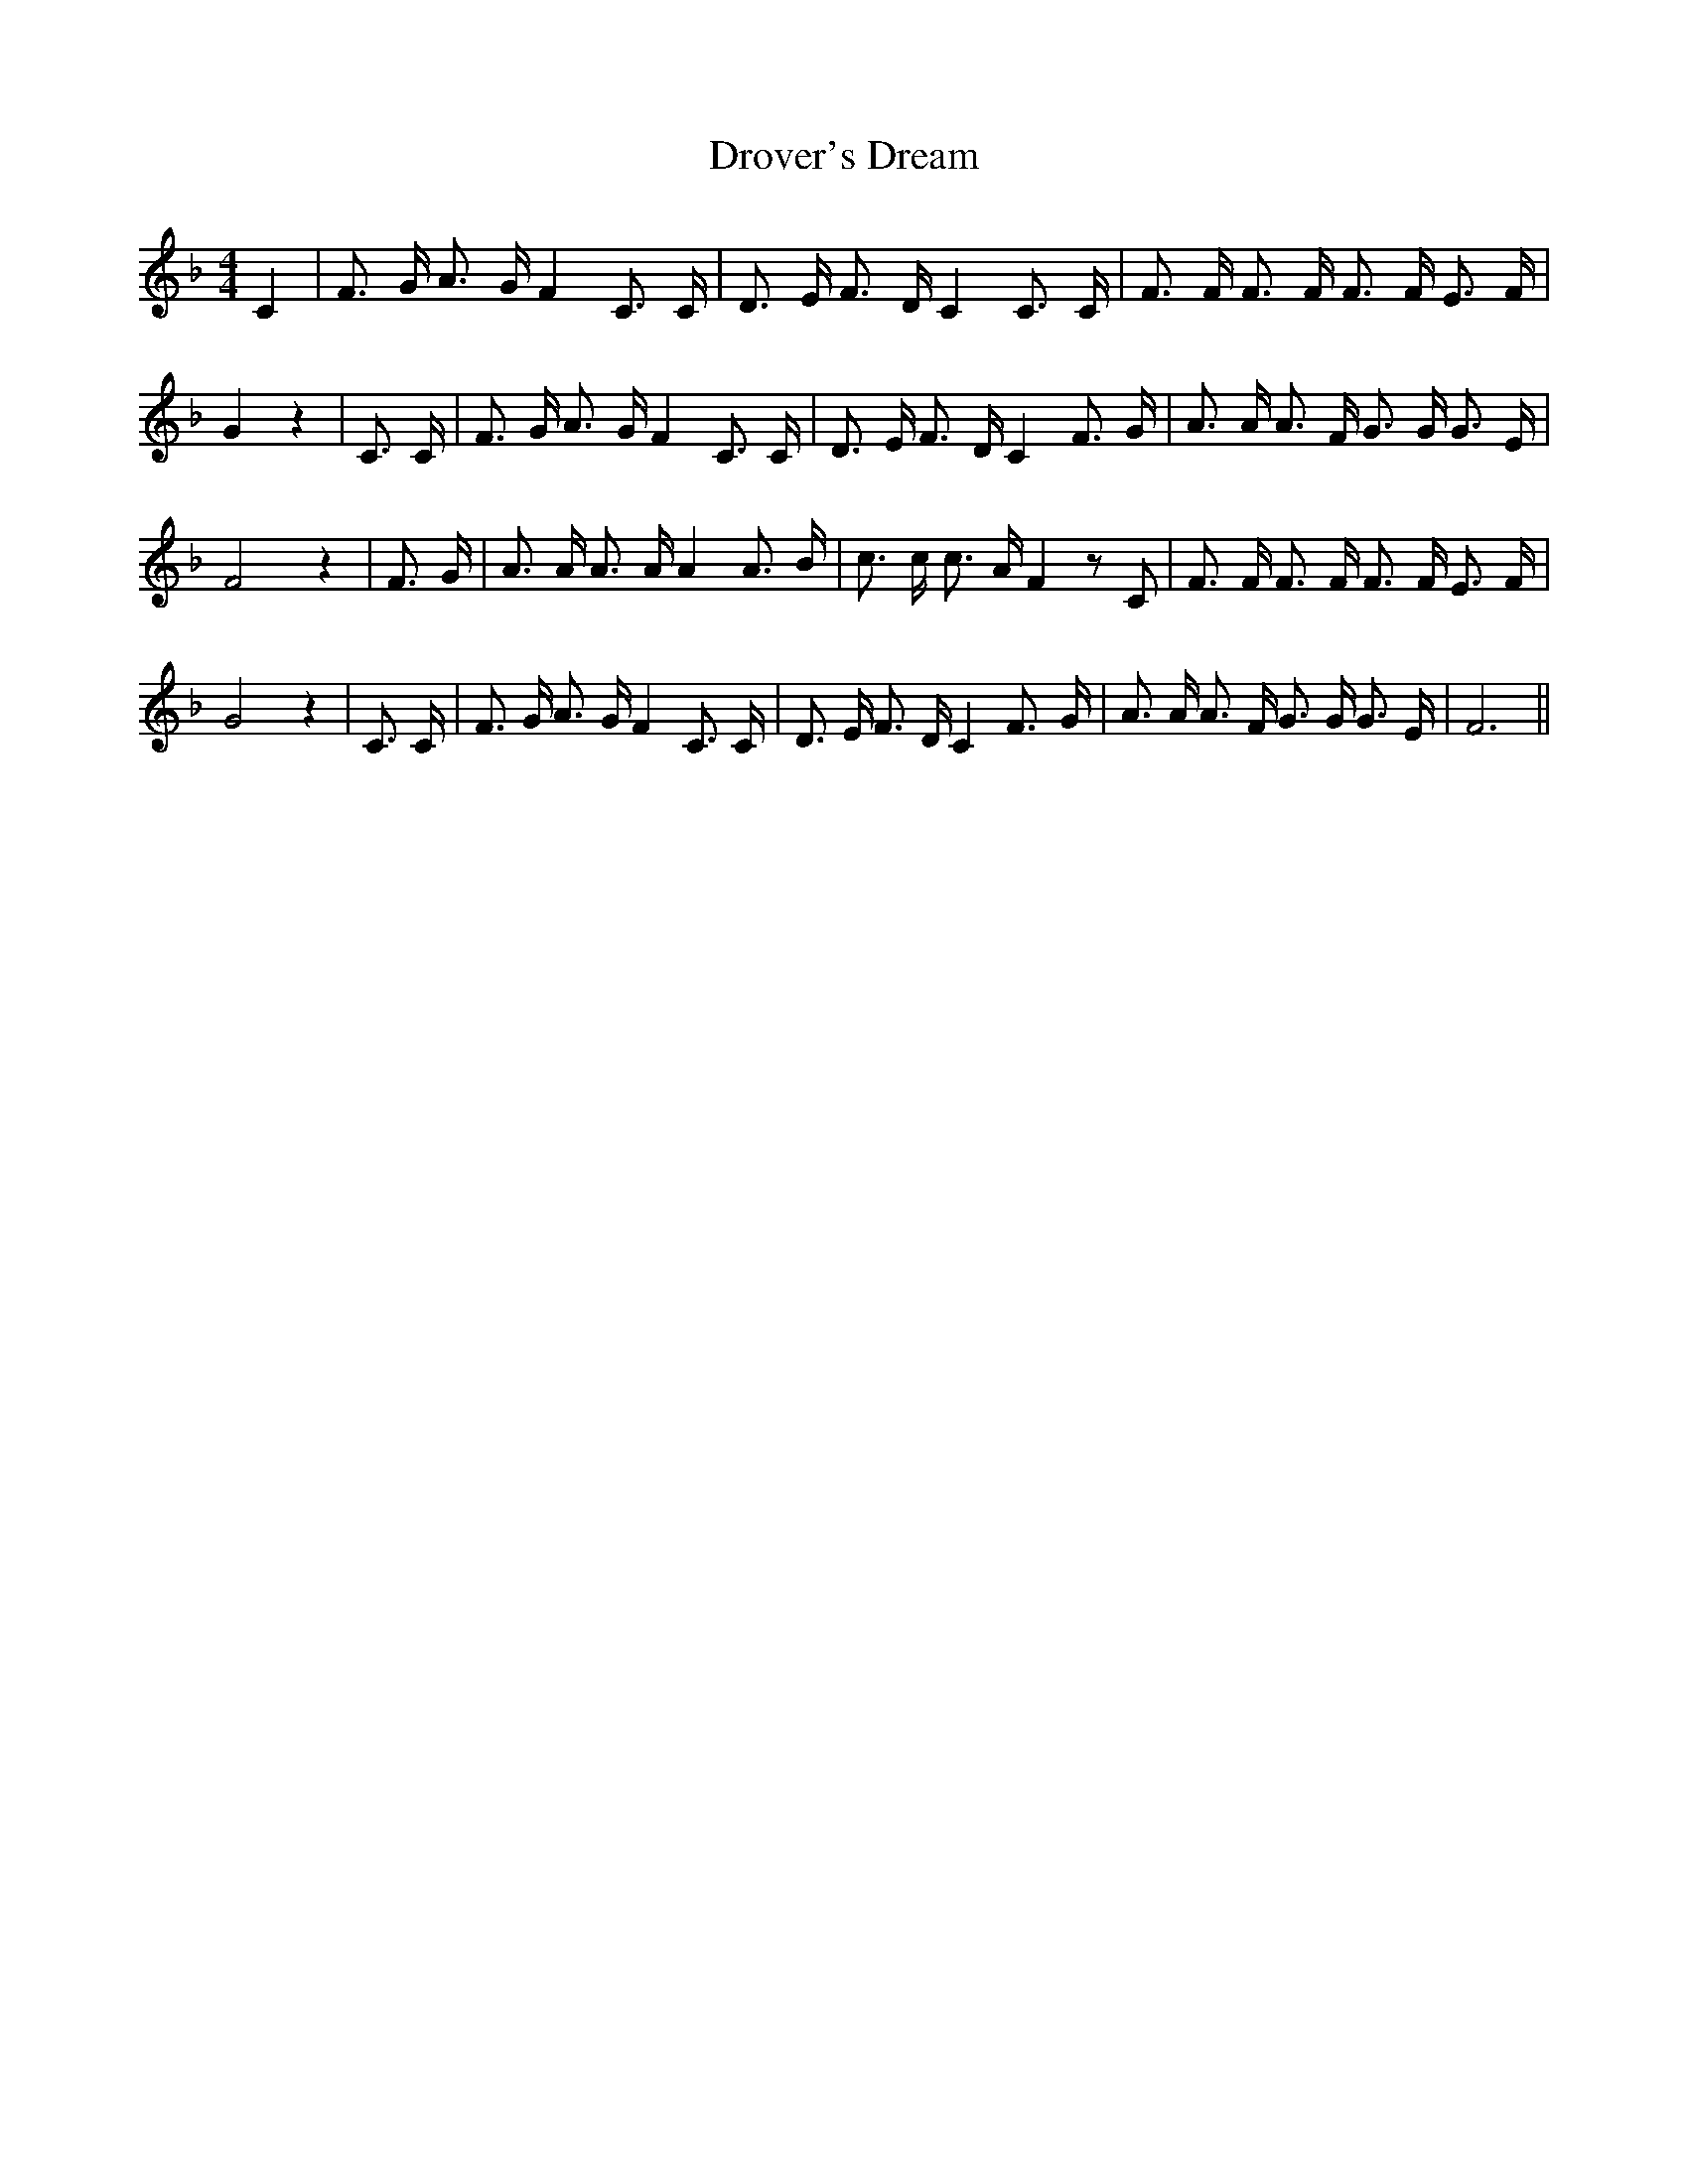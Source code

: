 % Generated more or less automatically by swtoabc by Erich Rickheit KSC
X:1
T:Drover's Dream
M:4/4
L:1/16
K:F
 C4| F3 G A3 G F4 C3 C| D3 E F3 D C4 C3 C| F3 F F3 F F3 F E3 F| G4 z4|\
 C3 C| F3 G A3 G F4 C3 C| D3 E F3 D C4 F3 G| A3 A A3 F G3 G G3 E| F8 z4|\
 F3 G| A3 A A3 A A4 A3 B| c3 c c3 A F4 z2 C2| F3 F F3 F F3 F E3 F|\
 G8 z4| C3 C| F3 G A3 G F4 C3 C| D3 E F3 D C4 F3- G| A3 A A3 F G3 G G3 E|\
 F12||

